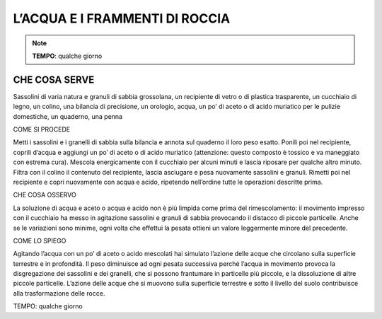 L’ACQUA E I FRAMMENTI DI ROCCIA
================================

.. note::
   **TEMPO**: qualche giorno

  

CHE COSA SERVE
---------------

Sassolini di varia natura e granuli di sabbia grossolana, un recipiente di vetro o di plastica trasparente, un cucchiaio di legno, un colino, una bilancia di precisione, un orologio, acqua, un po’ di aceto o di acido muriatico per le pulizie domestiche, un quaderno, una penna

COME SI PROCEDE

Metti i sassolini e i granelli di sabbia sulla bilancia e annota sul quaderno il loro peso esatto. Ponili poi nel recipiente, coprili d’acqua e aggiungi un po’ di aceto o di acido muriatico (attenzione: questo composto è tossico e va maneggiato con estrema cura). Mescola energicamente con il cucchiaio per alcuni minuti e lascia riposare per qualche altro minuto. Filtra con il colino il contenuto del recipiente, lascia asciugare e pesa nuovamente sassolini e granuli. Rimetti poi nel recipiente e copri nuovamente con acqua e acido, ripetendo nell’ordine tutte le operazioni descritte prima.

CHE COSA OSSERVO

La soluzione di acqua e aceto o acqua e acido non è più limpida come prima del rimescolamento: il movimento impresso con il cucchiaio ha messo in agitazione sassolini e granuli di sabbia provocando il distacco di piccole particelle. Anche se le variazioni sono minime, ogni volta che effettui la pesata ottieni un valore leggermente minore del precedente.

COME LO SPIEGO

Agitando l’acqua con un po’ di aceto o acido mescolati hai simulato l’azione delle acque che circolano sulla superficie terrestre e in profondità. Il peso diminuisce ad ogni pesata successiva perché l’acqua in movimento provoca la disgregazione dei sassolini e dei granelli, che si possono frantumare in particelle più piccole, e la dissoluzione di altre piccole particelle. L’azione delle acque che si muovono sulla superficie terrestre e sotto il livello del suolo contribuisce alla trasformazione delle rocce.

TEMPO: qualche giorno
